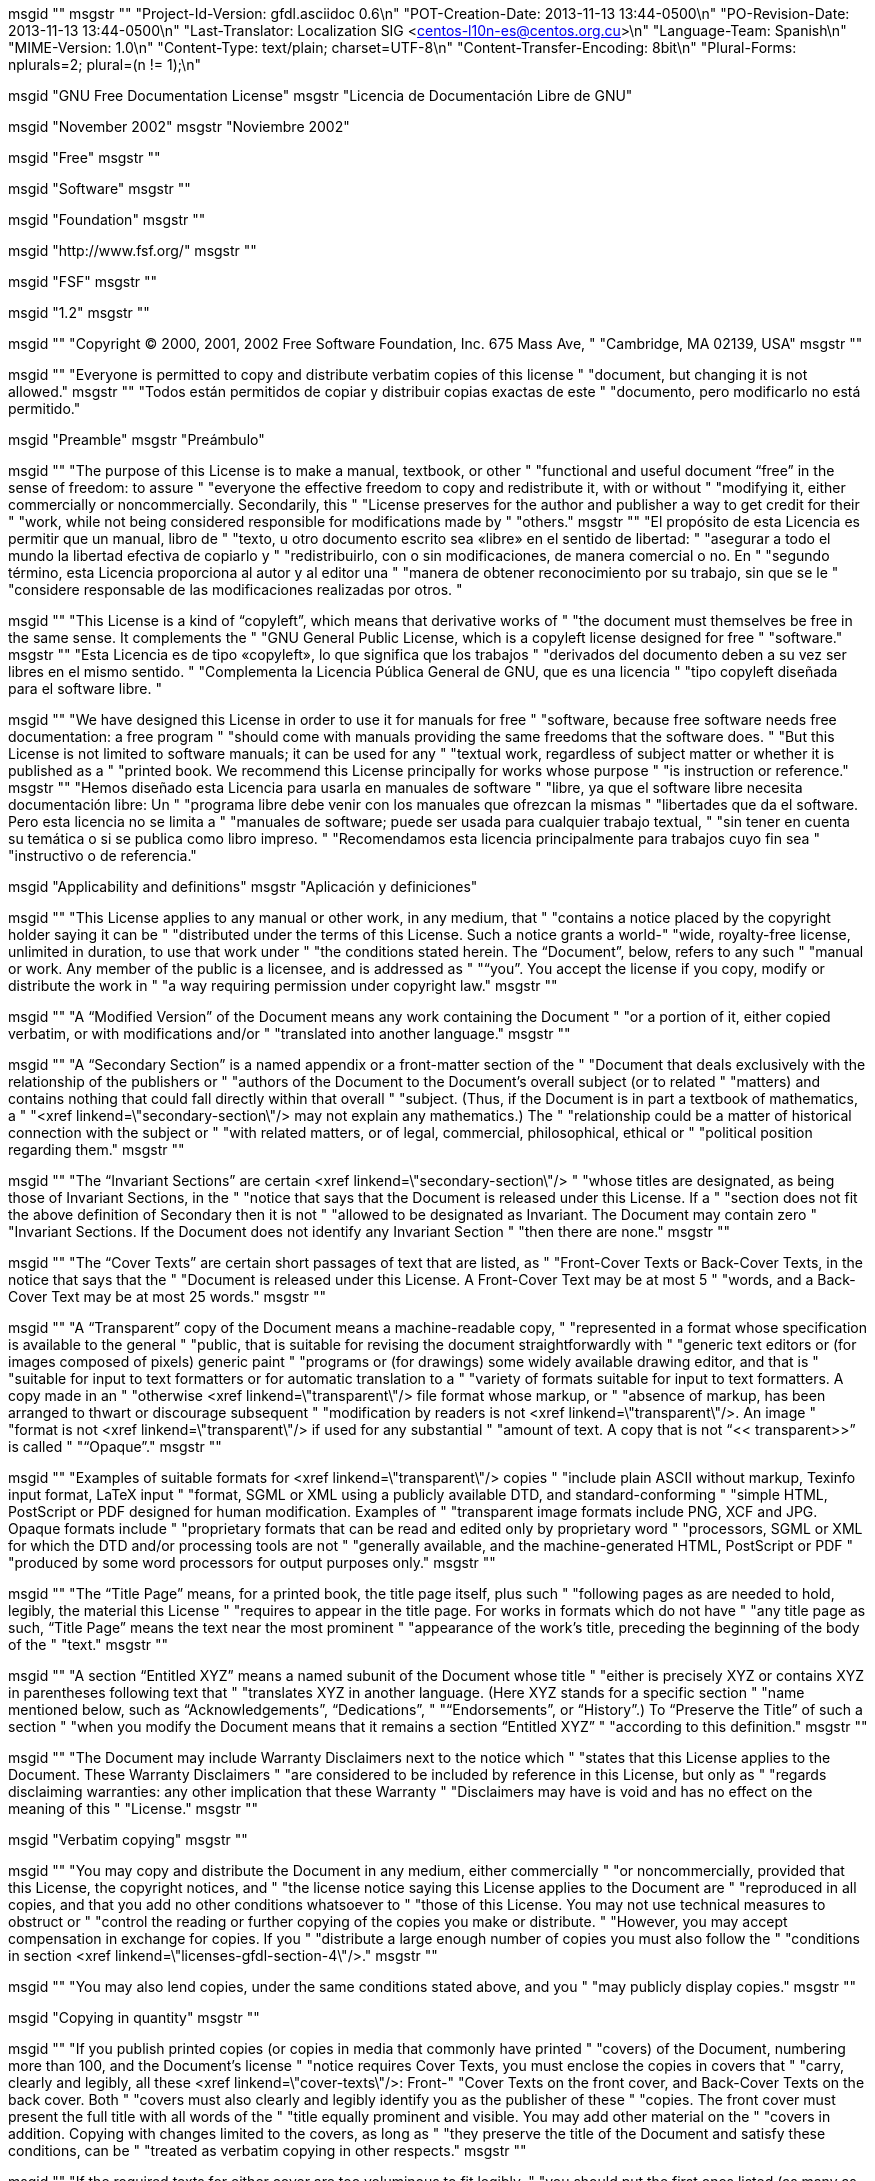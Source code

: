 msgid ""
msgstr ""
"Project-Id-Version: gfdl.asciidoc 0.6\n"
"POT-Creation-Date: 2013-11-13 13:44-0500\n"
"PO-Revision-Date: 2013-11-13 13:44-0500\n"
"Last-Translator: Localization SIG <centos-l10n-es@centos.org.cu>\n"
"Language-Team: Spanish\n"
"MIME-Version: 1.0\n"
"Content-Type: text/plain; charset=UTF-8\n"
"Content-Transfer-Encoding: 8bit\n"
"Plural-Forms: nplurals=2; plural=(n != 1);\n"

msgid "GNU Free Documentation License"
msgstr "Licencia de Documentación Libre de GNU"

msgid "November 2002"
msgstr "Noviembre 2002"

msgid "Free"
msgstr ""

msgid "Software"
msgstr ""

msgid "Foundation"
msgstr ""

msgid "http://www.fsf.org/"
msgstr ""

msgid "FSF"
msgstr ""

msgid "1.2"
msgstr ""

msgid ""
"Copyright © 2000, 2001, 2002 Free Software Foundation, Inc. 675 Mass Ave, "
"Cambridge, MA 02139, USA"
msgstr ""

msgid ""
"Everyone is permitted to copy and distribute verbatim copies of this license "
"document, but changing it is not allowed."
msgstr ""
"Todos están permitidos de copiar y distribuir copias exactas de este "
"documento, pero modificarlo no está permitido."

msgid "Preamble"
msgstr "Preámbulo"

msgid ""
"The purpose of this License is to make a manual, textbook, or other "
"functional and useful document “free” in the sense of freedom: to assure "
"everyone the effective freedom to copy and redistribute it, with or without "
"modifying it, either commercially or noncommercially. Secondarily, this "
"License preserves for the author and publisher a way to get credit for their "
"work, while not being considered responsible for modifications made by "
"others."
msgstr ""
"El propósito de esta Licencia es permitir que un manual, libro de "
"texto, u otro documento escrito sea «libre» en el sentido de libertad: "
"asegurar a todo el mundo la libertad efectiva de copiarlo y "
"redistribuirlo, con o sin modificaciones, de manera comercial o no. En "
"segundo término, esta Licencia proporciona al autor y al editor una "
"manera de obtener reconocimiento por su trabajo, sin que se le "
"considere responsable de las modificaciones realizadas por otros. "

msgid ""
"This License is a kind of “copyleft”, which means that derivative works of "
"the document must themselves be free in the same sense. It complements the "
"GNU General Public License, which is a copyleft license designed for free "
"software."
msgstr ""
"Esta Licencia es de tipo «copyleft», lo que significa que los trabajos "
"derivados del documento deben a su vez ser libres en el mismo sentido. "
"Complementa la Licencia Pública General de GNU, que es una licencia "
"tipo copyleft diseñada para el software libre. "

msgid ""
"We have designed this License in order to use it for manuals for free "
"software, because free software needs free documentation: a free program "
"should come with manuals providing the same freedoms that the software does. "
"But this License is not limited to software manuals; it can be used for any "
"textual work, regardless of subject matter or whether it is published as a "
"printed book. We recommend this License principally for works whose purpose "
"is instruction or reference."
msgstr ""
"Hemos diseñado esta Licencia para usarla en manuales de software "
"libre, ya que el software libre necesita documentación libre: Un "
"programa libre debe venir con los manuales que ofrezcan la mismas "
"libertades que da el software. Pero esta licencia no se limita a "
"manuales de software; puede ser usada para cualquier trabajo textual, "
"sin tener en cuenta su temática o si se publica como libro impreso. "
"Recomendamos esta licencia principalmente para trabajos cuyo fin sea "
"instructivo o de referencia."

msgid "Applicability and definitions"
msgstr "Aplicación y definiciones"

msgid ""
"This License applies to any manual or other work, in any medium, that "
"contains a notice placed by the copyright holder saying it can be "
"distributed under the terms of this License. Such a notice grants a world-"
"wide, royalty-free license, unlimited in duration, to use that work under "
"the conditions stated herein. The “Document”, below, refers to any such "
"manual or work. Any member of the public is a licensee, and is addressed as "
"“you”. You accept the license if you copy, modify or distribute the work in "
"a way requiring permission under copyright law."
msgstr ""

msgid ""
"A “Modified Version” of the Document means any work containing the Document "
"or a portion of it, either copied verbatim, or with modifications and/or "
"translated into another language."
msgstr ""

msgid ""
"A “Secondary Section” is a named appendix or a front-matter section of the "
"Document that deals exclusively with the relationship of the publishers or "
"authors of the Document to the Document's overall subject (or to related "
"matters) and contains nothing that could fall directly within that overall "
"subject. (Thus, if the Document is in part a textbook of mathematics, a "
"<xref linkend=\"secondary-section\"/> may not explain any mathematics.) The "
"relationship could be a matter of historical connection with the subject or "
"with related matters, or of legal, commercial, philosophical, ethical or "
"political position regarding them."
msgstr ""

msgid ""
"The “Invariant Sections” are certain <xref linkend=\"secondary-section\"/> "
"whose titles are designated, as being those of Invariant Sections, in the "
"notice that says that the Document is released under this License. If a "
"section does not fit the above definition of Secondary then it is not "
"allowed to be designated as Invariant. The Document may contain zero "
"Invariant Sections. If the Document does not identify any Invariant Section "
"then there are none."
msgstr ""

msgid ""
"The “Cover Texts” are certain short passages of text that are listed, as "
"Front-Cover Texts or Back-Cover Texts, in the notice that says that the "
"Document is released under this License. A Front-Cover Text may be at most 5 "
"words, and a Back-Cover Text may be at most 25 words."
msgstr ""

msgid ""
"A “Transparent” copy of the Document means a machine-readable copy, "
"represented in a format whose specification is available to the general "
"public, that is suitable for revising the document straightforwardly with "
"generic text editors or (for images composed of pixels) generic paint "
"programs or (for drawings) some widely available drawing editor, and that is "
"suitable for input to text formatters or for automatic translation to a "
"variety of formats suitable for input to text formatters. A copy made in an "
"otherwise <xref linkend=\"transparent\"/> file format whose markup, or "
"absence of markup, has been arranged to thwart or discourage subsequent "
"modification by readers is not <xref linkend=\"transparent\"/>. An image "
"format is not <xref linkend=\"transparent\"/> if used for any substantial "
"amount of text. A copy that is not “&lt;&lt; transparent&gt;&gt;” is called "
"“Opaque”."
msgstr ""

msgid ""
"Examples of suitable formats for <xref linkend=\"transparent\"/> copies "
"include plain ASCII without markup, Texinfo input format, LaTeX input "
"format, SGML or XML using a publicly available DTD, and standard-conforming "
"simple HTML, PostScript or PDF designed for human modification. Examples of "
"transparent image formats include PNG, XCF and JPG. Opaque formats include "
"proprietary formats that can be read and edited only by proprietary word "
"processors, SGML or XML for which the DTD and/or processing tools are not "
"generally available, and the machine-generated HTML, PostScript or PDF "
"produced by some word processors for output purposes only."
msgstr ""

msgid ""
"The “Title Page” means, for a printed book, the title page itself, plus such "
"following pages as are needed to hold, legibly, the material this License "
"requires to appear in the title page. For works in formats which do not have "
"any title page as such, “Title Page” means the text near the most prominent "
"appearance of the work's title, preceding the beginning of the body of the "
"text."
msgstr ""

msgid ""
"A section “Entitled XYZ” means a named subunit of the Document whose title "
"either is precisely XYZ or contains XYZ in parentheses following text that "
"translates XYZ in another language. (Here XYZ stands for a specific section "
"name mentioned below, such as “Acknowledgements”, “Dedications”, "
"“Endorsements”, or “History”.) To “Preserve the Title” of such a section "
"when you modify the Document means that it remains a section “Entitled XYZ” "
"according to this definition."
msgstr ""

msgid ""
"The Document may include Warranty Disclaimers next to the notice which "
"states that this License applies to the Document. These Warranty Disclaimers "
"are considered to be included by reference in this License, but only as "
"regards disclaiming warranties: any other implication that these Warranty "
"Disclaimers may have is void and has no effect on the meaning of this "
"License."
msgstr ""

msgid "Verbatim copying"
msgstr ""

msgid ""
"You may copy and distribute the Document in any medium, either commercially "
"or noncommercially, provided that this License, the copyright notices, and "
"the license notice saying this License applies to the Document are "
"reproduced in all copies, and that you add no other conditions whatsoever to "
"those of this License. You may not use technical measures to obstruct or "
"control the reading or further copying of the copies you make or distribute. "
"However, you may accept compensation in exchange for copies. If you "
"distribute a large enough number of copies you must also follow the "
"conditions in section <xref linkend=\"licenses-gfdl-section-4\"/>."
msgstr ""

msgid ""
"You may also lend copies, under the same conditions stated above, and you "
"may publicly display copies."
msgstr ""

msgid "Copying in quantity"
msgstr ""

msgid ""
"If you publish printed copies (or copies in media that commonly have printed "
"covers) of the Document, numbering more than 100, and the Document's license "
"notice requires Cover Texts, you must enclose the copies in covers that "
"carry, clearly and legibly, all these <xref linkend=\"cover-texts\"/>: Front-"
"Cover Texts on the front cover, and Back-Cover Texts on the back cover. Both "
"covers must also clearly and legibly identify you as the publisher of these "
"copies. The front cover must present the full title with all words of the "
"title equally prominent and visible. You may add other material on the "
"covers in addition. Copying with changes limited to the covers, as long as "
"they preserve the title of the Document and satisfy these conditions, can be "
"treated as verbatim copying in other respects."
msgstr ""

msgid ""
"If the required texts for either cover are too voluminous to fit legibly, "
"you should put the first ones listed (as many as fit reasonably) on the "
"actual cover, and continue the rest onto adjacent pages."
msgstr ""

msgid ""
"If you publish or distribute Opaque copies of the Document numbering more "
"than 100, you must either include a machine-readable <xref linkend="
"\"transparent\"/> copy along with each Opaque copy, or state in or with each "
"Opaque copy a computer-network location from which the general network-using "
"public has access to download using public-standard network protocols a "
"complete <xref linkend=\"transparent\"/> copy of the Document, free of added "
"material. If you use the latter option, you must take reasonably prudent "
"steps, when you begin distribution of Opaque copies in quantity, to ensure "
"that this <xref linkend=\"transparent\"/> copy will remain thus accessible "
"at the stated location until at least one year after the last time you "
"distribute an Opaque copy (directly or through your agents or retailers) of "
"that edition to the public."
msgstr ""

msgid ""
"It is requested, but not required, that you contact the authors of the "
"Document well before redistributing any large number of copies, to give them "
"a chance to provide you with an updated version of the Document."
msgstr ""

msgid "Modifications"
msgstr ""

msgid ""
"You may copy and distribute a <xref linkend=\"modified-version\"/> of the "
"Document under the conditions of sections <xref linkend=\"licenses-gfdl-"
"section-3\"/> and <xref linkend=\"licenses-gfdl-section-4\"/> above, "
"provided that you release the <xref linkend=\"modified-version\"/> under "
"precisely this License, with the <xref linkend=\"modified-version\"/> "
"filling the role of the Document, thus licensing distribution and "
"modification of the <xref linkend=\"modified-version\"/> to whoever "
"possesses a copy of it. In addition, you must do these things in the <xref "
"linkend=\"modified-version\"/>:"
msgstr ""

msgid ""
"Use in the <xref linkend=\"title-page\"/> (and on the covers, if any) a "
"title distinct from that of the Document, and from those of previous "
"versions (which should, if there were any, be listed in the History section "
"of the Document). You may use the same title as a previous version if the "
"original publisher of that version gives permission."
msgstr ""

msgid ""
"List on the <xref linkend=\"title-page\"/>, as authors, one or more persons "
"or entities responsible for authorship of the modifications in the <xref "
"linkend=\"modified-version\"/>, together with at least five of the principal "
"authors of the Document (all of its principal authors, if it has fewer than "
"five), unless they release you from this requirement."
msgstr ""

msgid ""
"State on the <xref linkend=\"title-page\"/> the name of the publisher of the "
"<xref linkend=\"modified-version\"/>, as the publisher."
msgstr ""

msgid "Preserve all the copyright notices of the Document."
msgstr ""

msgid ""
"Add an appropriate copyright notice for your modifications adjacent to the "
"other copyright notices."
msgstr ""

msgid ""
"Include, immediately after the copyright notices, a license notice giving "
"the public permission to use the <xref linkend=\"modified-version\"/> under "
"the terms of this License, in the form shown in the Addendum below."
msgstr ""

msgid ""
"Preserve in that license notice the full lists of <xref linkend=\"invariant-"
"sections\"/> and required <xref linkend=\"cover-texts\"/> given in the "
"Document's license notice."
msgstr ""

msgid "Include an unaltered copy of this License."
msgstr ""

msgid ""
"Preserve the section Entitled “History”, Preserve its Title, and add to it "
"an item stating at least the title, year, new authors, and publisher of the "
"<xref linkend=\"modified-version\"/> as given on the <xref linkend=\"title-"
"page\"/>. If there is no section Entitled “History” in the Document, create "
"one stating the title, year, authors, and publisher of the Document as given "
"on its <xref linkend=\"title-page\"/>, then add an item describing the <xref "
"linkend=\"modified-version\"/> as stated in the previous sentence."
msgstr ""

msgid ""
"Preserve the network location, if any, given in the Document for public "
"access to a <xref linkend=\"transparent\"/> copy of the Document, and "
"likewise the network locations given in the Document for previous versions "
"it was based on. These may be placed in the “History” section. You may omit "
"a network location for a work that was published at least four years before "
"the Document itself, or if the original publisher of the version it refers "
"to gives permission."
msgstr ""

msgid ""
"For any section Entitled “Acknowledgements” or “Dedications”, Preserve the "
"Title of the section, and preserve in the section all the substance and tone "
"of each of the contributor acknowledgements and/or dedications given therein."
msgstr ""

msgid ""
"Preserve all the <xref linkend=\"invariant-sections\"/> of the Document, "
"unaltered in their text and in their titles. Section numbers or the "
"equivalent are not considered part of the section titles."
msgstr ""

msgid ""
"Delete any section Entitled “Endorsements”. Such a section may not be "
"included in the <xref linkend=\"modified-version\"/>."
msgstr ""

msgid ""
"Do not retitle any existing section to be Entitled “Endorsements” or to "
"conflict in title with any <xref linkend=\"invariant-sections\"/>."
msgstr ""

msgid "Preserve any Warranty Disclaimers."
msgstr ""

msgid ""
"If the <xref linkend=\"modified-version\"/> includes new front-matter "
"sections or appendices that qualify as <xref linkend=\"secondary-section\"/> "
"and contain no material copied from the Document, you may at your option "
"designate some or all of these sections as invariant. To do this, add their "
"titles to the list of <xref linkend=\"invariant-sections\"/> in the <xref "
"linkend=\"modified-version\"/>'s license notice. These titles must be "
"distinct from any other section titles."
msgstr ""

msgid ""
"You may add a section Entitled “Endorsements”, provided it contains nothing "
"but endorsements of your <xref linkend=\"modified-version\"/> by various "
"parties&amp;ndash;for example, statements of peer review or that the text "
"has been approved by an organization as the authoritative definition of a "
"standard."
msgstr ""

msgid ""
"You may add a passage of up to five words as a Front-Cover Text, and a "
"passage of up to 25 words as a Back-Cover Text, to the end of the list of "
"<xref linkend=\"cover-texts\"/> in the <xref linkend=\"modified-version\"/>. "
"Only one passage of Front-Cover Text and one of Back-Cover Text may be added "
"by (or through arrangements made by) any one entity. If the Document already "
"includes a cover text for the same cover, previously added by you or by "
"arrangement made by the same entity you are acting on behalf of, you may not "
"add another; but you may replace the old one, on explicit permission from "
"the previous publisher that added the old one."
msgstr ""

msgid ""
"The author(s) and publisher(s) of the Document do not by this License give "
"permission to use their names for publicity for or to assert or imply "
"endorsement of any <xref linkend=\"modified-version\"/>."
msgstr ""

msgid "Combining documents"
msgstr ""

msgid ""
"You may combine the Document with other documents released under this "
"License, under the terms defined in section <xref linkend=\"licenses-gfdl-"
"section-5\"/> above for modified versions, provided that you include in the "
"combination all of the <xref linkend=\"invariant-sections\"/> of all of the "
"original documents, unmodified, and list them all as <xref linkend="
"\"invariant-sections\"/> of your combined work in its license notice, and "
"that you preserve all their Warranty Disclaimers."
msgstr ""

msgid ""
"The combined work need only contain one copy of this License, and multiple "
"identical <xref linkend=\"invariant-sections\"/> may be replaced with a "
"single copy. If there are multiple <xref linkend=\"invariant-sections\"/> "
"with the same name but different contents, make the title of each such "
"section unique by adding at the end of it, in parentheses, the name of the "
"original author or publisher of that section if known, or else a unique "
"number. Make the same adjustment to the section titles in the list of <xref "
"linkend=\"invariant-sections\"/> in the license notice of the combined work."
msgstr ""

msgid ""
"In the combination, you must combine any sections Entitled “History” in the "
"various original documents, forming one section Entitled “History”; likewise "
"combine any sections Entitled “Acknowledgements”, and any sections Entitled "
"“Dedications”. You must delete all sections Entitled “Endorsements”."
msgstr ""

msgid "Collection of documents"
msgstr ""

msgid ""
"You may make a collection consisting of the Document and other documents "
"released under this License, and replace the individual copies of this "
"License in the various documents with a single copy that is included in the "
"collection, provided that you follow the rules of this License for verbatim "
"copying of each of the documents in all other respects."
msgstr ""

msgid ""
"You may extract a single document from such a collection, and distribute it "
"individually under this License, provided you insert a copy of this License "
"into the extracted document, and follow this License in all other respects "
"regarding verbatim copying of that document."
msgstr ""

msgid "Aggregation with independent works"
msgstr ""

msgid ""
"A compilation of the Document or its derivatives with other separate and "
"independent documents or works, in or on a volume of a storage or "
"distribution medium, is called an “aggregate” if the copyright resulting "
"from the compilation is not used to limit the legal rights of the "
"compilation's users beyond what the individual works permit. When the "
"Document is included in an aggregate, this License does not apply to the "
"other works in the aggregate which are not themselves derivative works of "
"the Document."
msgstr ""

msgid ""
"If the Cover Text requirement of section <xref linkend=\"licenses-gfdl-"
"section-4\"/> is applicable to these copies of the Document, then if the "
"Document is less than one half of the entire aggregate, the Document's <xref "
"linkend=\"cover-texts\"/> may be placed on covers that bracket the Document "
"within the aggregate, or the electronic equivalent of covers if the Document "
"is in electronic form. Otherwise they must appear on printed covers that "
"bracket the whole aggregate."
msgstr ""

msgid "Translations"
msgstr ""

msgid ""
"Translation is considered a kind of modification, so you may distribute "
"translations of the Document under the terms of section <xref linkend="
"\"licenses-gfdl-section-5\"/>. Replacing <xref linkend=\"invariant-sections"
"\"/> with translations requires special permission from their copyright "
"holders, but you may include translations of some or all <xref linkend="
"\"invariant-sections\"/> in addition to the original versions of these <xref "
"linkend=\"invariant-sections\"/>. You may include a translation of this "
"License, and all the license notices in the Document, and any Warranty "
"Disclaimers, provided that you also include the original English version of "
"this License and the original versions of those notices and disclaimers. In "
"case of a disagreement between the translation and the original version of "
"this License or a notice or disclaimer, the original version will prevail."
msgstr ""

msgid ""
"If a section in the Document is Entitled “Acknowledgements”, “Dedications”, "
"or “History”, the requirement (section <xref linkend=\"licenses-gfdl-section-"
"5\"/>) to Preserve its Title (section <xref linkend=\"licenses-gfdl-section-2"
"\"/>) will typically require changing the actual title."
msgstr ""

msgid "Termination"
msgstr ""

msgid ""
"You may not copy, modify, sublicense, or distribute the Document except as "
"expressly provided for under this License. Any other attempt to copy, "
"modify, sublicense or distribute the Document is void, and will "
"automatically terminate your rights under this License. However, parties who "
"have received copies, or rights, from you under this License will not have "
"their licenses terminated so long as such parties remain in full compliance."
msgstr ""

msgid "Future Revisions of this License"
msgstr ""

msgid ""
"The Free Software Foundation may publish new, revised versions of the GNU "
"Free Documentation License from time to time. Such new versions will be "
"similar in spirit to the present version, but may differ in detail to "
"address new problems or concerns. See <ulink url=\"http://www.gnu.org/"
"copyleft/\">http://www.gnu.org/copyleft/</ulink>."
msgstr ""

msgid ""
"Each version of the License is given a distinguishing version number. If the "
"Document specifies that a particular numbered version of this License “or "
"any later version” applies to it, you have the option of following the terms "
"and conditions either of that specified version or of any later version that "
"has been published (not as a draft) by the Free Software Foundation. If the "
"Document does not specify a version number of this License, you may choose "
"any version ever published (not as a draft) by the Free Software Foundation."
msgstr ""

msgid "How to use this License for your documents"
msgstr ""

msgid ""
"To use this License in a document you have written, include a copy of the "
"License in the document and put the following copyright and license notices "
"just after the title page:"
msgstr ""

#, no-wrap
msgid ""
"Copyright (C)  YEAR  YOUR NAME.\n"
"\n"
"Permission is granted to copy, distribute and/or modify this\n"
"document under the terms of the GNU Free Documentation License,\n"
"Version 1.2 or any later version published by the Free Software\n"
"Foundation; with no Invariant Sections, no Front-Cover Texts, and\n"
"no Back-Cover Texts.  A copy of the license is included in the\n"
"section entitled ``GNU Free Documentation License''."
msgstr ""

msgid ""
"If you have <xref linkend=\"invariant-sections\"/>, Front-Cover Texts and "
"Back-Cover Texts, replace the “with…Texts”. line with this:"
msgstr ""

#, no-wrap
msgid ""
"with the Invariant Sections being LIST THEIR TITLES, with the\n"
"Front-Cover Texts being LIST, and with the Back-Cover Texts being\n"
"LIST."
msgstr ""

msgid ""
"If you have <xref linkend=\"invariant-sections\"/> without <xref linkend="
"\"cover-texts\"/>, or some other combination of the three, merge those two "
"alternatives to suit the situation."
msgstr ""

msgid ""
"If your document contains nontrivial examples of program code, we recommend "
"releasing these examples in parallel under your choice of free software "
"license, such as the GNU General Public License, to permit their use in free "
"software."
msgstr ""

#. Put one translator per line, in the form of NAME <EMAIL>, YEAR1, YEAR2.
msgid "translator-credits"
msgstr ""
